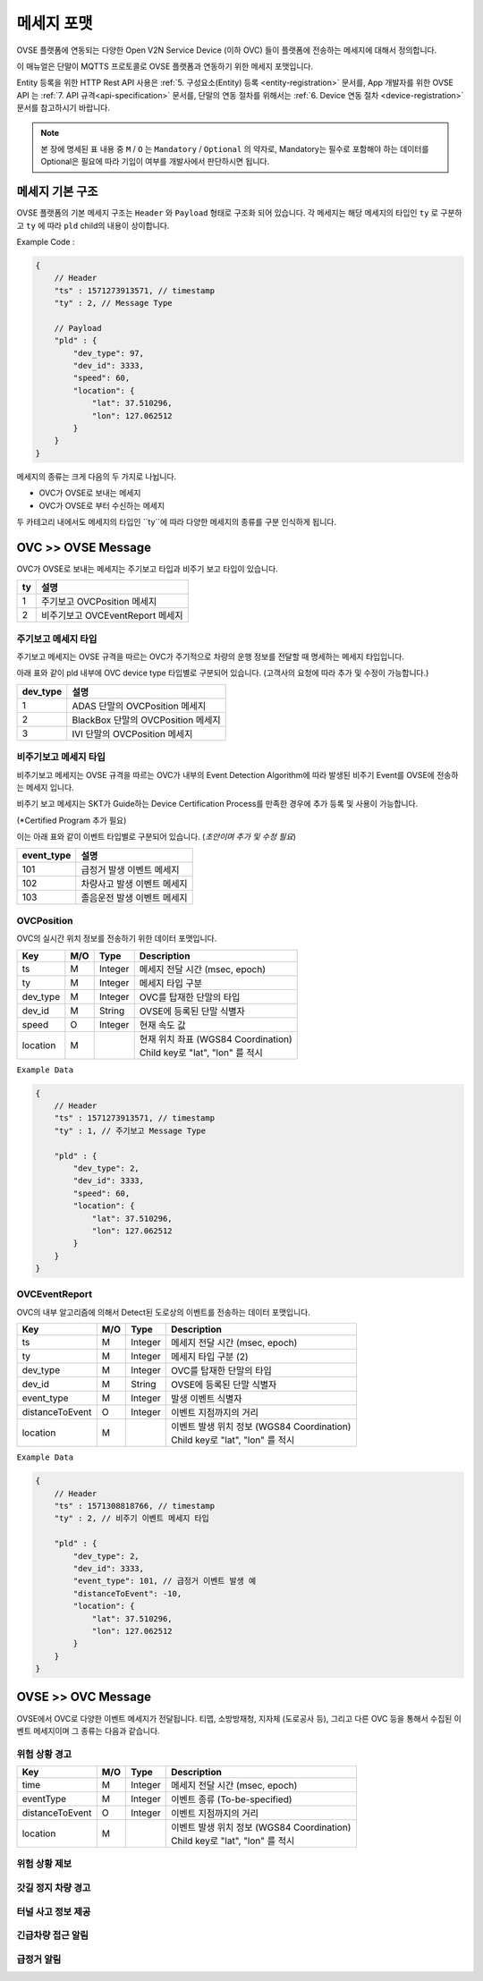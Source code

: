.. |br| raw:: html

.. _message-format:

메세지 포맷
==============================

.. rst-class:: text-align-justify

OVSE 플랫폼에 연동되는 다양한 Open V2N Service Device (이하 OVC) 들이 플랫폼에 전송하는 메세지에 대해서 정의합니다.

이 매뉴얼은 단말이 MQTTS 프로토콜로 OVSE 플랫폼과 연동하기 위한 메세지 포맷입니다. 

Entity 등록을 위한 HTTP Rest API 사용은 :ref:`5. 구성요소(Entity) 등록 <entity-registration>` 문서를, App 개발자를 위한 OVSE API 는 :ref:`7. API 규격<api-specification>` 문서를, 단말의 연동 절차를 위해서는 :ref:`6. Device 연동 절차 <device-registration>` 문서를 참고하시기 바랍니다.


.. note::

   본 장에 명세된 표 내용 중 ``M`` / ``O`` 는 ``Mandatory`` / ``Optional`` 의 약자로, Mandatory는 필수로 포함해야 하는 데이터를 Optional은 필요에 따라 기입이 여부를 개발사에서 판단하시면 됩니다.



메세지 기본 구조
-----------------------------

OVSE 플랫폼의 기본 메세지 구조는 ``Header`` 와 ``Payload`` 형태로 구조화 되어 있습니다. 각 메세지는 해당 메세지의 타입인 ``ty`` 로 구분하고 ``ty`` 에 따라 ``pld`` child의 내용이 상이합니다.

.. role:: underline
        :class: underline

:underline:`Example Code` :

.. code-block:: json

    {
        // Header
        "ts" : 1571273913571, // timestamp
        "ty" : 2, // Message Type

        // Payload
        "pld" : {
            "dev_type": 97,
            "dev_id": 3333,
            "speed": 60,
            "location": {
                "lat": 37.510296,
                "lon": 127.062512
            }
        }
    }


메세지의 종류는 크게 다음의 두 가지로 나뉩니다.

* OVC가 OVSE로 보내는 메세지
* OVC가 OVSE로 부터 수신하는 메세지 

두 카테고리 내에서도 메세지의 타입인 ``ty``에 따라 다양한 메세지의 종류를 구분 인식하게 됩니다.



OVC >> OVSE Message
-----------------------------


OVC가 OVSE로 보내는 메세지는 주기보고 타입과 비주기 보고 타입이 있습니다.

=========  ==================================
ty         설명
=========  ==================================
1          주기보고 OVCPosition 메세지
2          비주기보고 OVCEventReport 메세지
=========  ==================================


주기보고 메세지 타입
``````````````````````
주기보고 메세지는 OVSE 규격을 따르는 OVC가 주기적으로 차량의 운행 정보를 전달할 때 명세하는 메세지 타입입니다. 

아래 표와 같이 pld 내부에 OVC device type 타입별로 구분되어 있습니다. (고객사의 요청에 따라 추가 및 수정이 가능합니다.)

=========  ==================================
dev_type   설명
=========  ==================================
1          ADAS 단말의 OVCPosition 메세지
2          BlackBox 단말의 OVCPosition 메세지
3          IVI 단말의 OVCPosition 메세지
=========  ==================================

비주기보고 메세지 타입
``````````````````````
비주기보고 메세지는 OVSE 규격을 따르는 OVC가 내부의 Event Detection Algorithm에 따라 발생된 비주기 Event를 OVSE에 전송하는 메세지 입니다.

비주기 보고 메세지는 SKT가 Guide하는 Device Certification Process를 만족한 경우에 추가 등록 및 사용이 가능합니다.

(*Certified Program 추가 필요)

이는 아래 표와 같이 이벤트 타입별로 구분되어 있습니다. (*초안이며 추가 및 수정 필요*)

============  ==================================
event_type    설명
============  ==================================
101           급정거 발생 이벤트 메세지       
102           차량사고 발생 이벤트 메세지
103           졸음운전 발생 이벤트 메세지
============  ==================================


OVCPosition
```````````````````
OVC의 실시간 위치 정보를 전송하기 위한 데이터 포맷입니다.

=============  ====  ========  =============================================
Key            M/O   Type      Description
=============  ====  ========  =============================================
ts             M     Integer   메세지 전달 시간 (msec, epoch)
ty             M     Integer   메세지 타입 구분 
dev_type       M     Integer   OVC를 탑재한 단말의 타입
dev_id         M     String    OVSE에 등록된 단말 식별자
speed          O     Integer   현재 속도 값
location       M               | 현재 위치 좌표 (WGS84 Coordination)
                               | Child key로 "lat", "lon" 를 적시
=============  ====  ========  =============================================

``Example Data``

.. code-block:: json

    {
        // Header
        "ts" : 1571273913571, // timestamp
        "ty" : 1, // 주기보고 Message Type

        "pld" : {
            "dev_type": 2,
            "dev_id": 3333,
            "speed": 60,
            "location": {
                "lat": 37.510296,
                "lon": 127.062512
            }
        }
    }



OVCEventReport
```````````````````
OVC의 내부 알고리즘에 의해서 Detect된 도로상의 이벤트를 전송하는 데이터 포맷입니다.

================  ====  ========  =============================================
Key               M/O   Type      Description
================  ====  ========  =============================================
ts                M     Integer   메세지 전달 시간 (msec, epoch)
ty                M     Integer   메세지 타입 구분 (2)
dev_type          M     Integer   OVC를 탑재한 단말의 타입
dev_id            M     String    OVSE에 등록된 단말 식별자
event_type        M     Integer   발생 이벤트 식별자
distanceToEvent   O     Integer   이벤트 지점까지의 거리
location          M               | 이벤트 발생 위치 정보 (WGS84 Coordination)
                                  | Child key로 "lat", "lon" 를 적시
================  ====  ========  =============================================


``Example Data``

.. code-block:: json

    {
        // Header
        "ts" : 1571308818766, // timestamp
        "ty" : 2, // 비주기 이벤트 메세지 타입 

        "pld" : {
            "dev_type": 2,
            "dev_id": 3333,
            "event_type": 101, // 급정거 이벤트 발생 예
            "distanceToEvent": -10,
            "location": {
                "lat": 37.510296,
                "lon": 127.062512
            }
        }
    }


OVSE >> OVC Message
-----------------------------
OVSE에서 OVC로 다양한 이벤트 메세지가 전달됩니다. 
티맵, 소방방재청, 지자체 (도로공사 등), 그리고 다른 OVC 등을 통해서 수집된 이벤트 메세지이며 그 종류는 다음과 같습니다.

위험 상황 경고
```````````````````
================  ====  ========  =============================================
Key               M/O   Type      Description
================  ====  ========  =============================================
time              M     Integer   메세지 전달 시간 (msec, epoch)
eventType         M     Integer   이벤트 종류 (To-be-specified)
distanceToEvent   O     Integer   이벤트 지점까지의 거리
location          M               | 이벤트 발생 위치 정보 (WGS84 Coordination)
                                  | Child key로 "lat", "lon" 를 적시
================  ====  ========  =============================================

위험 상황 제보 
```````````````````

갓길 정지 차량 경고
```````````````````

터널 사고 정보 제공
```````````````````

긴급차량 접근 알림
```````````````````

급정거 알림
```````````````````